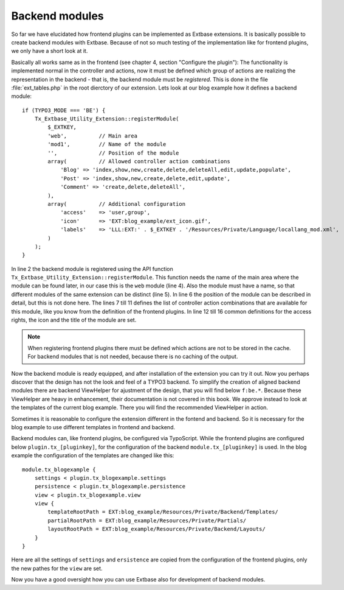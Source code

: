 Backend modules
=================

So far we have elucidated how frontend plugins can be implemented as Extbase extensions.
It is basically possible to create backend modules with Extbase. Because of not so much
testing of the implementation like for frontend plugins, we only have a short look at it.

Basically all works same as in the frontend (see chapter 4, section "Configure the plugin"):
The functionality is implemented normal in the controller and actions, now it must be defined
which group of actions are realizing the representation in the backend - that is, the
backend module must be *registered*. This is done in the file :file:`ext_tables.php` in the
root dierctory of our extension. Lets look at our blog example how it defines a backend module::

    if (TYPO3_MODE === 'BE') {
        Tx_Extbase_Utility_Extension::registerModule(
            $_EXTKEY,
            'web',          // Main area
            'mod1',         // Name of the module
            '',             // Position of the module
            array(          // Allowed controller action combinations
                'Blog' => 'index,show,new,create,delete,deleteAll,edit,update,populate',
                'Post' => 'index,show,new,create,delete,edit,update',
                'Comment' => 'create,delete,deleteAll',
            ),
            array(          // Additional configuration
                'access'    => 'user,group',
                'icon'      => 'EXT:blog_example/ext_icon.gif',
                'labels'    => 'LLL:EXT:' . $_EXTKEY . '/Resources/Private/Language/locallang_mod.xml',
            )
        );
    }

In line 2 the backend module is registered using the API function ``Tx_Extbase_Utility_Extension::registerModule``.
This function needs the name of the main area where the module can be found later, in our case this
is the ``web`` module (line 4). Also the module must have a name, so that different modules of the same
extension can be distinct (line 5). In line 6 the position of the module can be described in detail,
but this is not done here. The lines 7 till 11 defines the list of controller action combinations
that are available for this module, like you know from the definition of the frontend plugins.
In line 12 till 16 common definitions for the access rights, the icon and the title of the module are set.

.. note::

    When registering frontend plugins there must be defined which actions are not to be stored in the
    cache. For backend modules that is not needed, because there is no caching of the output.

Now the backend module is ready equipped, and after installation of the extension you can try it out.
Now you perhaps discover that the design has not the look and feel of a TYPO3 backend. To simplify the
creation of aligned backend modules there are backend ViewHelper for ajustment of the design, that
you will find below ``f:be.*``. Because these ViewHelper are heavy in enhancement, their documentation
is not covered in this book. We approve instead to look at the templates of the current blog example.
There you will find the recommended ViewHelper in action.

Sometimes it is reasonable to configure the extension different in the fontend and backend. So it is
necessary for the blog example to use different templates in frontend and backend.

Backend modules can, like frontend plugins, be configured via TypoScript. While the frontend plugins
are configured below ``plugin.tx_[pluginkey]``, for the configuration of the backend
``module.tx_[pluginkey]`` is used. In the blog example the configuration of the templates are
changed like this::

    module.tx_blogexample {
        settings < plugin.tx_blogexample.settings
        persistence < plugin.tx_blogexample.persistence
        view < plugin.tx_blogexample.view
        view {
            templateRootPath = EXT:blog_example/Resources/Private/Backend/Templates/
            partialRootPath = EXT:blog_example/Resources/Private/Partials/
            layoutRootPath = EXT:blog_example/Resources/Private/Backend/Layouts/
        }
    }

Here are all the settings of ``settings`` and ``ersistence`` are copied from the configuration
of the frontend plugins, only the new pathes for the ``view`` are set.

Now you have a good oversight how you can use Extbase also for development of backend modules.
